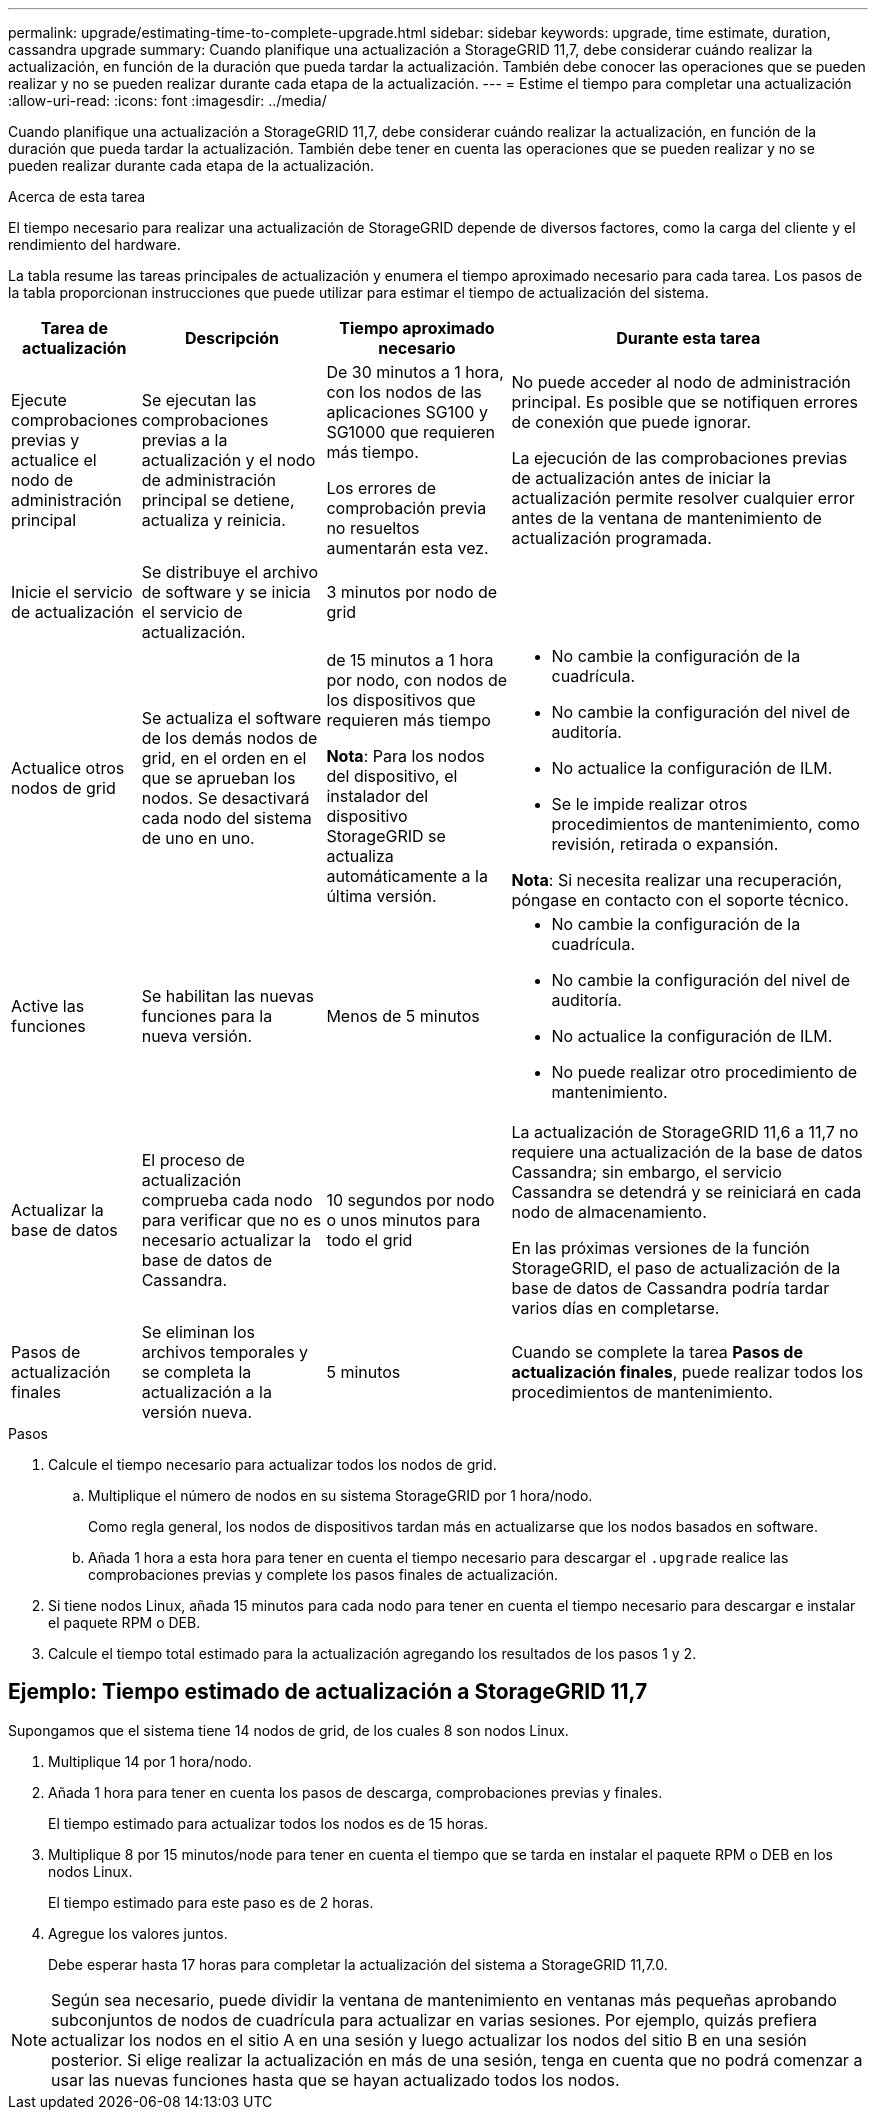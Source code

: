 ---
permalink: upgrade/estimating-time-to-complete-upgrade.html 
sidebar: sidebar 
keywords: upgrade, time estimate, duration, cassandra upgrade 
summary: Cuando planifique una actualización a StorageGRID 11,7, debe considerar cuándo realizar la actualización, en función de la duración que pueda tardar la actualización. También debe conocer las operaciones que se pueden realizar y no se pueden realizar durante cada etapa de la actualización. 
---
= Estime el tiempo para completar una actualización
:allow-uri-read: 
:icons: font
:imagesdir: ../media/


[role="lead"]
Cuando planifique una actualización a StorageGRID 11,7, debe considerar cuándo realizar la actualización, en función de la duración que pueda tardar la actualización. También debe tener en cuenta las operaciones que se pueden realizar y no se pueden realizar durante cada etapa de la actualización.

.Acerca de esta tarea
El tiempo necesario para realizar una actualización de StorageGRID depende de diversos factores, como la carga del cliente y el rendimiento del hardware.

La tabla resume las tareas principales de actualización y enumera el tiempo aproximado necesario para cada tarea. Los pasos de la tabla proporcionan instrucciones que puede utilizar para estimar el tiempo de actualización del sistema.

[cols="1a,2a,2a,4a"]
|===
| Tarea de actualización | Descripción | Tiempo aproximado necesario | Durante esta tarea 


 a| 
Ejecute comprobaciones previas y actualice el nodo de administración principal
 a| 
Se ejecutan las comprobaciones previas a la actualización y el nodo de administración principal se detiene, actualiza y reinicia.
 a| 
De 30 minutos a 1 hora, con los nodos de las aplicaciones SG100 y SG1000 que requieren más tiempo.

Los errores de comprobación previa no resueltos aumentarán esta vez.
 a| 
No puede acceder al nodo de administración principal. Es posible que se notifiquen errores de conexión que puede ignorar.

La ejecución de las comprobaciones previas de actualización antes de iniciar la actualización permite resolver cualquier error antes de la ventana de mantenimiento de actualización programada.



 a| 
Inicie el servicio de actualización
 a| 
Se distribuye el archivo de software y se inicia el servicio de actualización.
 a| 
3 minutos por nodo de grid
 a| 



 a| 
Actualice otros nodos de grid
 a| 
Se actualiza el software de los demás nodos de grid, en el orden en el que se aprueban los nodos. Se desactivará cada nodo del sistema de uno en uno.
 a| 
de 15 minutos a 1 hora por nodo, con nodos de los dispositivos que requieren más tiempo

*Nota*: Para los nodos del dispositivo, el instalador del dispositivo StorageGRID se actualiza automáticamente a la última versión.
 a| 
* No cambie la configuración de la cuadrícula.
* No cambie la configuración del nivel de auditoría.
* No actualice la configuración de ILM.
* Se le impide realizar otros procedimientos de mantenimiento, como revisión, retirada o expansión.


*Nota*: Si necesita realizar una recuperación, póngase en contacto con el soporte técnico.



 a| 
Active las funciones
 a| 
Se habilitan las nuevas funciones para la nueva versión.
 a| 
Menos de 5 minutos
 a| 
* No cambie la configuración de la cuadrícula.
* No cambie la configuración del nivel de auditoría.
* No actualice la configuración de ILM.
* No puede realizar otro procedimiento de mantenimiento.




 a| 
Actualizar la base de datos
 a| 
El proceso de actualización comprueba cada nodo para verificar que no es necesario actualizar la base de datos de Cassandra.
 a| 
10 segundos por nodo o unos minutos para todo el grid
 a| 
La actualización de StorageGRID 11,6 a 11,7 no requiere una actualización de la base de datos Cassandra; sin embargo, el servicio Cassandra se detendrá y se reiniciará en cada nodo de almacenamiento.

En las próximas versiones de la función StorageGRID, el paso de actualización de la base de datos de Cassandra podría tardar varios días en completarse.



 a| 
Pasos de actualización finales
 a| 
Se eliminan los archivos temporales y se completa la actualización a la versión nueva.
 a| 
5 minutos
 a| 
Cuando se complete la tarea *Pasos de actualización finales*, puede realizar todos los procedimientos de mantenimiento.

|===
.Pasos
. Calcule el tiempo necesario para actualizar todos los nodos de grid.
+
.. Multiplique el número de nodos en su sistema StorageGRID por 1 hora/nodo.
+
Como regla general, los nodos de dispositivos tardan más en actualizarse que los nodos basados en software.

.. Añada 1 hora a esta hora para tener en cuenta el tiempo necesario para descargar el `.upgrade` realice las comprobaciones previas y complete los pasos finales de actualización.


. Si tiene nodos Linux, añada 15 minutos para cada nodo para tener en cuenta el tiempo necesario para descargar e instalar el paquete RPM o DEB.
. Calcule el tiempo total estimado para la actualización agregando los resultados de los pasos 1 y 2.




== Ejemplo: Tiempo estimado de actualización a StorageGRID 11,7

Supongamos que el sistema tiene 14 nodos de grid, de los cuales 8 son nodos Linux.

. Multiplique 14 por 1 hora/nodo.
. Añada 1 hora para tener en cuenta los pasos de descarga, comprobaciones previas y finales.
+
El tiempo estimado para actualizar todos los nodos es de 15 horas.

. Multiplique 8 por 15 minutos/node para tener en cuenta el tiempo que se tarda en instalar el paquete RPM o DEB en los nodos Linux.
+
El tiempo estimado para este paso es de 2 horas.

. Agregue los valores juntos.
+
Debe esperar hasta 17 horas para completar la actualización del sistema a StorageGRID 11,7.0.




NOTE: Según sea necesario, puede dividir la ventana de mantenimiento en ventanas más pequeñas aprobando subconjuntos de nodos de cuadrícula para actualizar en varias sesiones. Por ejemplo, quizás prefiera actualizar los nodos en el sitio A en una sesión y luego actualizar los nodos del sitio B en una sesión posterior. Si elige realizar la actualización en más de una sesión, tenga en cuenta que no podrá comenzar a usar las nuevas funciones hasta que se hayan actualizado todos los nodos.
